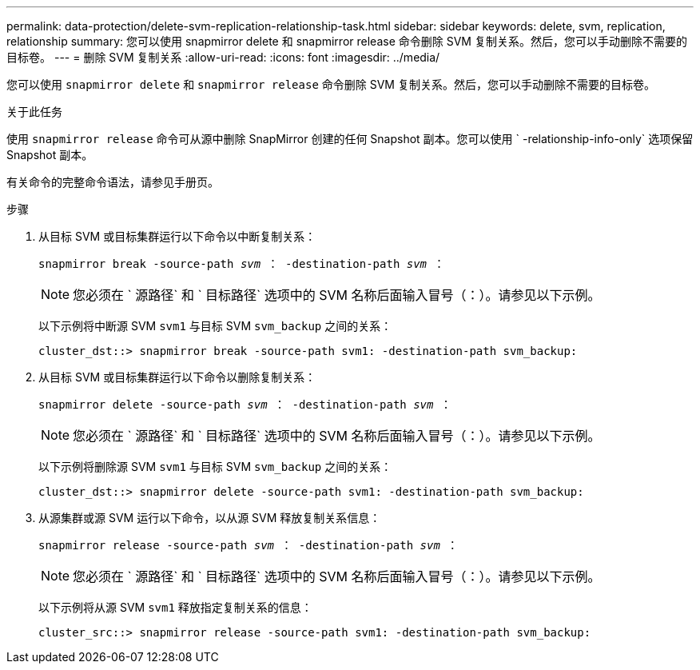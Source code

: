 ---
permalink: data-protection/delete-svm-replication-relationship-task.html 
sidebar: sidebar 
keywords: delete, svm, replication, relationship 
summary: 您可以使用 snapmirror delete 和 snapmirror release 命令删除 SVM 复制关系。然后，您可以手动删除不需要的目标卷。 
---
= 删除 SVM 复制关系
:allow-uri-read: 
:icons: font
:imagesdir: ../media/


[role="lead"]
您可以使用 `snapmirror delete` 和 `snapmirror release` 命令删除 SVM 复制关系。然后，您可以手动删除不需要的目标卷。

.关于此任务
使用 `snapmirror release` 命令可从源中删除 SnapMirror 创建的任何 Snapshot 副本。您可以使用 ` -relationship-info-only` 选项保留 Snapshot 副本。

有关命令的完整命令语法，请参见手册页。

.步骤
. 从目标 SVM 或目标集群运行以下命令以中断复制关系：
+
`snapmirror break -source-path _svm_ ： -destination-path _svm_ ：`

+
[NOTE]
====
您必须在 ` 源路径` 和 ` 目标路径` 选项中的 SVM 名称后面输入冒号（：）。请参见以下示例。

====
+
以下示例将中断源 SVM `svm1` 与目标 SVM `svm_backup` 之间的关系：

+
[listing]
----
cluster_dst::> snapmirror break -source-path svm1: -destination-path svm_backup:
----
. 从目标 SVM 或目标集群运行以下命令以删除复制关系：
+
`snapmirror delete -source-path _svm_ ： -destination-path _svm_ ：`

+
[NOTE]
====
您必须在 ` 源路径` 和 ` 目标路径` 选项中的 SVM 名称后面输入冒号（：）。请参见以下示例。

====
+
以下示例将删除源 SVM `svm1` 与目标 SVM `svm_backup` 之间的关系：

+
[listing]
----
cluster_dst::> snapmirror delete -source-path svm1: -destination-path svm_backup:
----
. 从源集群或源 SVM 运行以下命令，以从源 SVM 释放复制关系信息：
+
`snapmirror release -source-path _svm_ ： -destination-path _svm_ ：`

+
[NOTE]
====
您必须在 ` 源路径` 和 ` 目标路径` 选项中的 SVM 名称后面输入冒号（：）。请参见以下示例。

====
+
以下示例将从源 SVM `svm1` 释放指定复制关系的信息：

+
[listing]
----
cluster_src::> snapmirror release -source-path svm1: -destination-path svm_backup:
----

